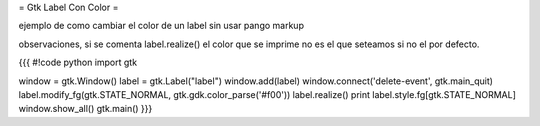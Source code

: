 = Gtk Label Con Color =

ejemplo de como cambiar el color de un label sin usar pango markup 

observaciones, si se comenta label.realize() el color que se imprime no es el que seteamos si no el por defecto.

{{{
#!code python
import gtk

window = gtk.Window()
label = gtk.Label("label")
window.add(label)
window.connect('delete-event', gtk.main_quit)
label.modify_fg(gtk.STATE_NORMAL, gtk.gdk.color_parse('#f00'))
label.realize()
print label.style.fg[gtk.STATE_NORMAL]
window.show_all()
gtk.main()
}}}
